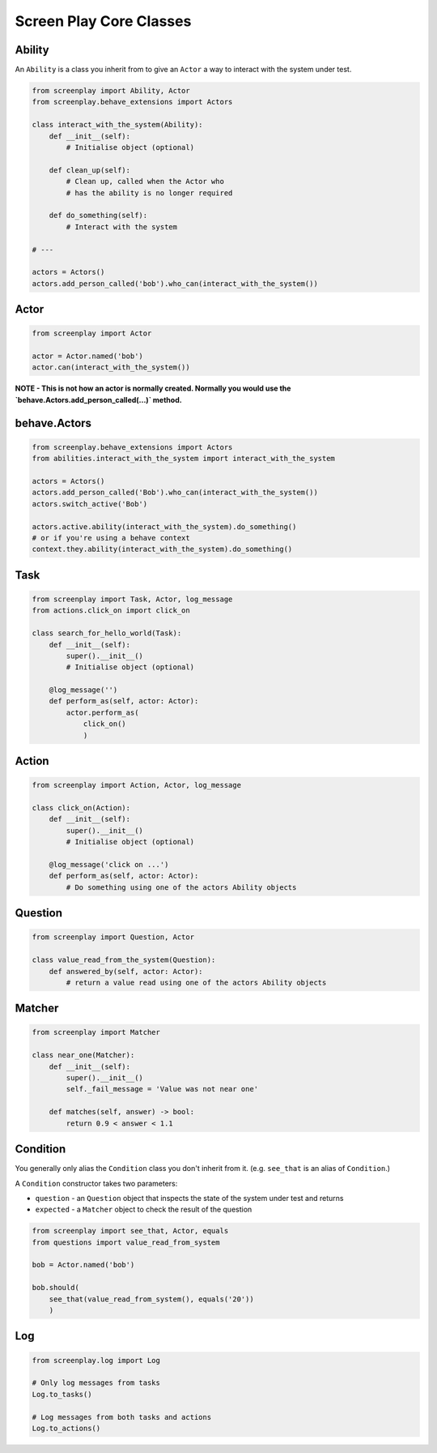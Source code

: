 Screen Play Core Classes
========================

.. image:: class_diagram.png


Ability
-------

An ``Ability`` is a class you inherit from to give an ``Actor`` a way to
interact with the system under test.

.. code-block:: python

    from screenplay import Ability, Actor
    from screenplay.behave_extensions import Actors

    class interact_with_the_system(Ability):
        def __init__(self):
            # Initialise object (optional)

        def clean_up(self):
            # Clean up, called when the Actor who
            # has the ability is no longer required

        def do_something(self):
            # Interact with the system

    # ---

    actors = Actors()
    actors.add_person_called('bob').who_can(interact_with_the_system())


Actor
-----

.. code-block:: python

    from screenplay import Actor

    actor = Actor.named('bob')
    actor.can(interact_with_the_system())


**NOTE - This is not how an actor is normally created.
Normally you would use the `behave.Actors.add_person_called(...)` method.**


behave.Actors
-------------

.. code-block:: python

    from screenplay.behave_extensions import Actors
    from abilities.interact_with_the_system import interact_with_the_system

    actors = Actors()
    actors.add_person_called('Bob').who_can(interact_with_the_system())
    actors.switch_active('Bob')

    actors.active.ability(interact_with_the_system).do_something()
    # or if you're using a behave context
    context.they.ability(interact_with_the_system).do_something()


Task
----

.. code-block:: python

    from screenplay import Task, Actor, log_message
    from actions.click_on import click_on

    class search_for_hello_world(Task):
        def __init__(self):
            super().__init__()
            # Initialise object (optional)

        @log_message('')
        def perform_as(self, actor: Actor):
            actor.perform_as(
                click_on()
                )


Action
------

.. code-block:: python

    from screenplay import Action, Actor, log_message

    class click_on(Action):
        def __init__(self):
            super().__init__()
            # Initialise object (optional)

        @log_message('click on ...')
        def perform_as(self, actor: Actor):
            # Do something using one of the actors Ability objects


Question
--------

.. code-block:: python

    from screenplay import Question, Actor

    class value_read_from_the_system(Question):
        def answered_by(self, actor: Actor):
            # return a value read using one of the actors Ability objects


Matcher
-------

.. code-block:: python

    from screenplay import Matcher

    class near_one(Matcher):
        def __init__(self):
            super().__init__()
            self._fail_message = 'Value was not near one'

        def matches(self, answer) -> bool:
            return 0.9 < answer < 1.1


Condition
---------

You generally only alias the ``Condition`` class you don't inherit from it.
(e.g. ``see_that`` is an alias of ``Condition``.)

A ``Condition`` constructor takes two parameters:

- ``question`` - an ``Question`` object that inspects the state of the
  system under test and returns
- ``expected`` - a ``Matcher`` object to check the result of the question

.. code-block:: python

    from screenplay import see_that, Actor, equals
    from questions import value_read_from_system

    bob = Actor.named('bob')

    bob.should(
        see_that(value_read_from_system(), equals('20'))
        )


Log
---

.. code-block:: python

    from screenplay.log import Log

    # Only log messages from tasks
    Log.to_tasks()

    # Log messages from both tasks and actions
    Log.to_actions()

